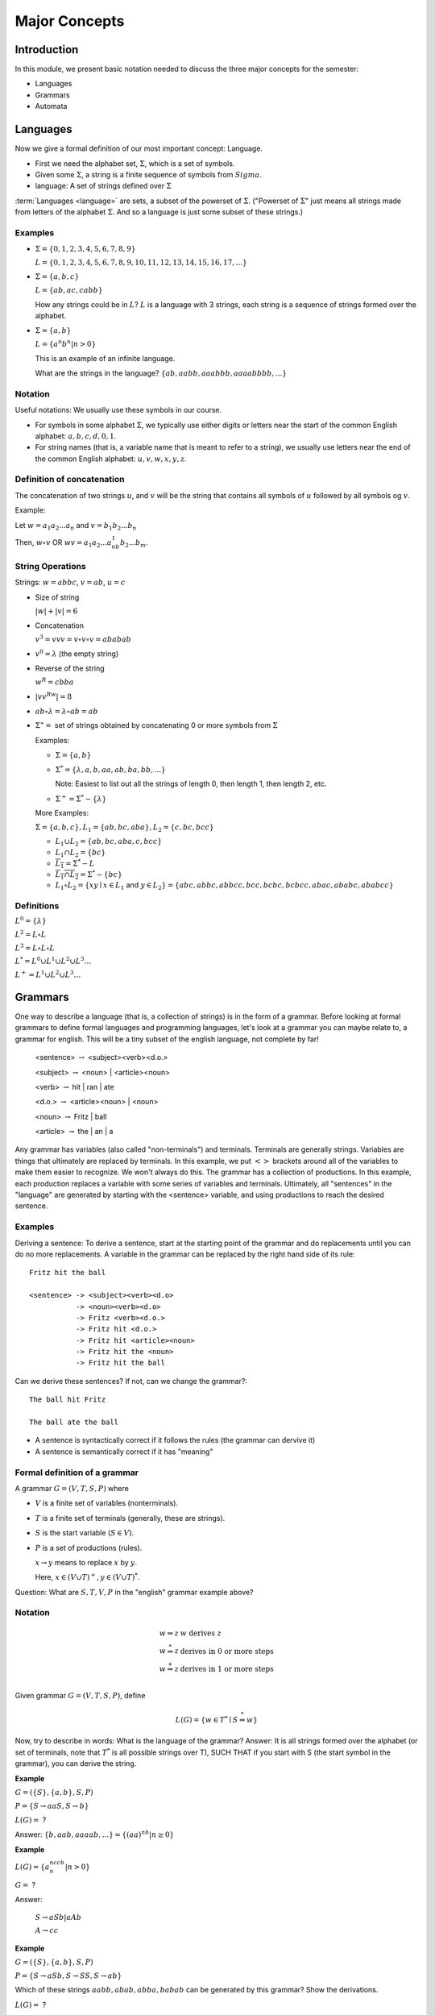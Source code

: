 .. This file is part of the OpenDSA eTextbook project. See
.. http://algoviz.org/OpenDSA for more details.
.. Copyright (c) 2012-2016 by the OpenDSA Project Contributors, and
.. distributed under an MIT open source license.

.. avmetadata::
   :author: Mostafa Mohammed, Susan Rodger and Cliff Shaffer
   :requires: FL Introduction
   :satisfies: FL Concepts
   :topic: Formal Languages Concepts

Major Concepts
==============

Introduction
------------

In this module, we present basic notation needed to discuss the three
major concepts for the semester:

* Languages
* Grammars
* Automata

Languages
---------

Now we give a formal definition of our most important concept:
Language.

* First we need the alphabet set, :math:`\Sigma`, which is a set of symbols.
* Given some :math:`\Sigma`, a string is a finite sequence of symbols from :math:`Sigma`.
* language: A set of strings defined over :math:`\Sigma`

:term:`Languages <language>` are sets, a subset of the powerset of
:math:`\Sigma`.
("Powerset of :math:`\Sigma`" just means all strings made from letters of
the alphabet :math:`\Sigma`.
And so a language is just some subset of these strings.)

Examples
~~~~~~~~

* :math:`\Sigma = \{0, 1, 2, 3, 4, 5, 6, 7, 8, 9\}`
  
  :math:`L = \{0, 1, 2, 3, 4, 5, 6, 7, 8, 9, 10, 11, 12, 13, 14, 15, 16, 17, ... \}`

* :math:`\Sigma = \{a, b, c\}`

  :math:`L = \{ab, ac, cabb\}`

  How any strings could be in :math:`L`?
  :math:`L` is a language with 3 strings, each string is a sequence of
  strings formed over the alphabet.

* :math:`\Sigma = \{a, b\}`

  :math:`L = \{a^n b^n | n > 0\}`

  This is an example of an infinite language.

  What are the strings in the language? :math:`\{ab, aabb, aaabbb, aaaabbbb, . . .\}`

Notation
~~~~~~~~
Useful notations: We usually use these symbols in our course.

* For symbols in some alphabet :math:`\Sigma`,
  we typically use either digits or letters near the start of the
  common English alphabet: :math:`a, b, c, d, 0, 1`.
* For string names (that is, a variable name that is meant to refer to
  a string), we usually use letters near the end of the common English
  alphabet: :math:`u, v, w, x, y, z`.


Definition of concatenation
~~~~~~~~~~~~~~~~~~~~~~~~~~~
The concatenation of two strings :math:`u`, and :math:`v` will be the string that contains all symbols of :math:`u` followed by all symbols og :math:`v`.

Example: 

Let :math:`w = a_1a_2...a_n` and :math:`v=b_1b_2...b_n`

Then, :math:`w \circ v` OR :math:`wv=a_1a_2...a_nb_1b_2...b_m`.

String Operations
~~~~~~~~~~~~~~~~~

Strings: :math:`w=abbc`, :math:`v=ab`, :math:`u=c`

* Size of string

  :math:`|w| + |v| = 6`

* Concatenation

  :math:`v^3 = vvv = v \circ v \circ v = ababab`

* :math:`v^0 = \lambda` (the empty string)

* Reverse of the string

  :math:`w^R = cbba`

* :math:`|vv^Rw|= 8`

* :math:`ab \circ λ = λ \circ ab = ab`

* :math:`\Sigma^∗ =` set of strings obtained by concatenating 0 or more
  symbols from :math:`\Sigma`

  Examples:

  * :math:`\Sigma = \{a, b\}`

  * :math:`\Sigma^* = \{\lambda, a, b, aa, ab, ba, bb, ...\}`

    Note: Easiest to list out all the strings of length 0, then length
    1, then length 2, etc.

  * :math:`\Sigma^+ = \Sigma^* - \{\lambda\}`

  More Examples:

  :math:`\Sigma = \{a, b, c\}, L_1=\{ab, bc, aba\}, L_2 = \{c, bc, bcc\}`

  * :math:`L_1 \cup L_2 = \{ab, bc, aba, c, bcc\}`

  * :math:`L_1 \cap L_2 = \{bc\}`

  * :math:`\overline{L_1} = \Sigma{}^{*} - L`

  * :math:`\overline{L_1 \cap L_2} = \Sigma{}^{*} - \{bc\}`

  * :math:`L_1 \circ L_2 = \{xy \mid x \in L_1` and
    :math:`y\in L_2\} = \{abc, abbc, abbcc, bcc, bcbc, bcbcc, abac, ababc, ababcc\}`

Definitions
~~~~~~~~~~~

:math:`L^0 = \{\lambda\}`

:math:`L^2 = L \circ L`

:math:`L^3 = L \circ L \circ L`

:math:`L^{*} = L^0 \cup L^1 \cup L^2 \cup L^3 \ldots`

:math:`L^{+} = L^1 \cup L^2 \cup L^3 \ldots`


Grammars
--------

One way to describe a language (that is, a collection of strings) is
in the form of a grammar.
Before looking at formal grammars to define formal languages and 
programming languages, let's look at a grammar you can maybe relate
to, a grammar for english.
This will be a tiny subset of the english language, not complete by
far!

   <sentence> :math:`\rightarrow` <subject><verb><d.o.>

   <subject> :math:`\rightarrow` <noun> | <article><noun>

   <verb> :math:`\rightarrow` hit | ran | ate

   <d.o.> :math:`\rightarrow` <article><noun> | <noun>

   <noun> :math:`\rightarrow` Fritz | ball

   <article> :math:`\rightarrow` the | an | a

Any grammar has variables (also called "non-terminals") and terminals.
Terminals are generally strings.
Variables are things that ultimately are replaced by terminals.
In this example, we put :math:`<>` brackets around all of the
variables to make them easier to recognize.
We won't always do this.
The grammar has a collection of productions.
In this example, each production replaces a variable with some
series of variables and terminals.
Ultimately, all "sentences" in the "language" are generated by
starting with the <sentence> variable, and using productions to reach
the desired sentence.

Examples
~~~~~~~~

Deriving a sentence:
To derive a sentence, start at the starting point of the grammar and
do replacements until you can do no more replacements.
A variable in the grammar can be replaced by the right hand side of
its rule::

   Fritz hit the ball

   <sentence> -> <subject><verb><d.o> 
              -> <noun><verb><d.o>
              -> Fritz <verb><d.o.>
              -> Fritz hit <d.o.>
              -> Fritz hit <article><noun>
              -> Fritz hit the <noun>
              -> Fritz hit the ball

Can we derive these sentences? If not, can we change the grammar?::

   The ball hit Fritz

   The ball ate the ball

* A sentence is syntactically correct if it follows the rules
  (the grammar can dervive it)

* A sentence is semantically correct if it has "meaning"


Formal definition of a grammar
~~~~~~~~~~~~~~~~~~~~~~~~~~~~~~

A grammar :math:`G = (V, T, S, P)` where

* :math:`V` is a finite set of variables (nonterminals).
* :math:`T` is a finite set of terminals (generally, these are strings).
* :math:`S` is the start variable (:math:`S \in V`).
* :math:`P` is a set of productions (rules).

  :math:`x \rightarrow y` means to replace :math:`x` by :math:`y`.

  Here, :math:`x \in (V \cup T)^+, y \in (V \cup T)^*`.

Question: What are :math:`S, T, V, P` in the "english" grammar example above?


Notation
~~~~~~~~

.. math::

   \begin{array}{ll}
     w \Rightarrow z & w\ \mbox{derives}\ z\\
     w \stackrel{*}{\Rightarrow} z & \mbox{derives in 0 or more steps}\\
     w \stackrel{+}{\Rightarrow} z & \mbox{derives in 1 or more steps}\\
   \end{array}

Given grammar :math:`G = (V, T, S, P)`, define

.. math::

   L(G)= \{w \in T{}^{*} \mid S \stackrel{*}{\Rightarrow} w\}

Now, try to describe in words: What is the language of the grammar?
Answer: It is all strings formed over the alphabet (or set of
terminals, note that :math:`T^*` is all possible strings over T),
SUCH THAT if you start with S (the start symbol in the grammar),
you can derive the string.

**Example**

:math:`G=(\{S\}, \{a,b\}, S, P)`

:math:`P=\{S \rightarrow aaS, S \rightarrow b\}`

:math:`L(G) =` ?

Answer: :math:`\{b, aab, aaaab, ... \} = \{(aa)^nb | n \ge 0\}`


**Example**

:math:`L(G) = \{a^nccb^n | n > 0\}`

:math:`G =` ?

Answer:

   :math:`S \rightarrow aSb | aAb`

   :math:`A \rightarrow cc`


**Example**

:math:`G = (\{S\}, \{a,b\}, S, P)`

:math:`P = \{S \rightarrow aSb, S \rightarrow SS, S \rightarrow ab\}`

Which of these strings :math:`aabb, abab, abba, babab` can be
generated by this grammar? Show the derivations.

:math:`L(G) =` ?

Answer:

   The language of matching parenthesis where :math:`a` is left paren,
   and :math:`b` is right paren. 

   :math:`S \rightarrow aSb  \rightarrow aabb`

   :math:`S \rightarrow SS  \rightarrow abS \rightarrow abab`

   Cannot derive :math:`abba, babab`. WHY?
   Nothing ends with :math:`a`, nothing starts with :math:`b`.

.. avembed:: Exercises/FLA/CharacterizeLang1.html ka
   :long_name: Characterizing a Language, Problem 1


.. avembed:: Exercises/FLA/CharacterizeLang2.html ka
   :long_name: Characterizing a Language, Problem 2

Automata
--------

.. inlineav:: AutomataCON dgm
   :links: AV/VisFormalLang/Intro/AutomataCON.css
   :scripts: DataStructures/FLA/FA.js AV/VisFormalLang/Intro/AutomataCON.js
   :align: center

   Abstract model of a digital computer.
   Note that in the control unit, the numbers represent
   "states", which are the specific positions on the dial that the
   arrow may point to.
   While this picture shows the physical components of the "computer",
   it is not showing the control behavior (what to do when we are in a
   given state with a given symbol on the current square of the
   tape, and a given value is at the current position in the storage
   unit).
   This control behavior is like the "software" of the computer.


There is a program associated with the control unit,
and the input is processed once from left to right.
Some versions have an additional storage unit.
We will define specific automata throughout the semester.

This is the topic for the chapter on :ref:`DFAs <DFA> <DFA>`.
